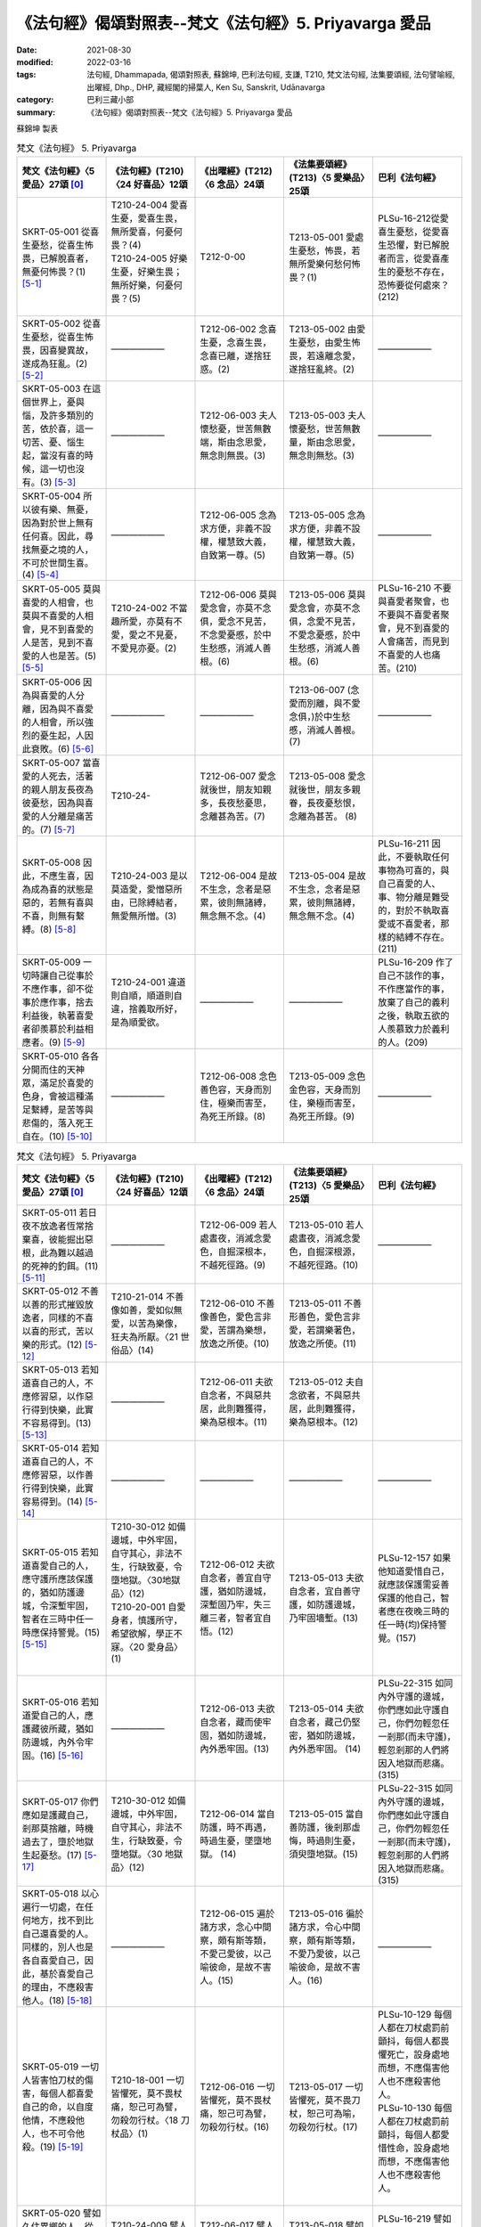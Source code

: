 =============================================================
《法句經》偈頌對照表--梵文《法句經》5. Priyavarga 愛品
=============================================================

:date: 2021-08-30
:modified: 2022-03-16
:tags: 法句經, Dhammapada, 偈頌對照表, 蘇錦坤, 巴利法句經, 支謙, T210, 梵文法句經, 法集要頌經, 法句譬喻經, 出曜經, Dhp., DHP, 藏經閣的掃葉人, Ken Su, Sanskrit, Udānavarga
:category: 巴利三藏小部
:summary: 《法句經》偈頌對照表--梵文《法句經》5. Priyavarga 愛品

蘇錦坤 製表

.. list-table:: 梵文《法句經》 5. Priyavarga
   :widths: 20 20 20 20 20
   :header-rows: 1
   :class: remove-gatha-number

   * - 梵文《法句經》〈5 愛品〉27頌 [0]_
     - 《法句經》(T210)〈24 好喜品〉12頌
     - 《出曜經》(T212)〈6 念品〉24頌
     - 《法集要頌經》(T213)〈5 愛樂品〉25頌
     - 巴利《法句經》

   * - SKRT-05-001 從喜生憂愁，從喜生怖畏，已解脫喜者，無憂何怖畏？(1) [5-1]_
     - | T210-24-004 愛喜生憂，愛喜生畏，無所愛喜，何憂何畏？(4)
       | T210-24-005 好樂生憂，好樂生畏；無所好樂，何憂何畏？(5)
       | 

     - T212-0-00 
     - T213-05-001 愛處生憂愁，怖畏，若無所愛樂何愁何怖畏？(1)
     - PLSu-16-212從愛喜生憂愁，從愛喜生恐懼，對已解脫者而言，從愛喜產生的憂愁不存在，恐怖要從何處來？(212)

   * - SKRT-05-002 從喜生憂愁，從喜生怖畏，因喜變異故，遂成為狂亂。(2) [5-2]_
     - ——————
     - T212-06-002 念喜生憂，念喜生畏，念喜已離，遂捨狂惑。(2) 
     - T213-05-002 由愛生憂愁，由愛生怖畏，若遠離念愛，遂捨狂亂終。(2)
     - ——————

   * - SKRT-05-003 在這個世界上，憂與惱，及許多類別的苦，依於喜，這一切苦、憂、惱生起，當沒有喜的時候，這一切也沒有。(3) [5-3]_
     - ——————
     - T212-06-003 夫人懷愁憂，世苦無數端，斯由念恩愛，無念則無畏。(3) 
     - T213-05-003 夫人懷憂愁，世苦無數量，斯由念恩愛，無念則無愁。(3)
     - ——————

   * - SKRT-05-004 所以彼有樂、無憂，因為對於世上無有任何喜。因此，尋找無憂之境的人，不可於世間生喜。(4) [5-4]_
     - ——————
     - T212-06-005 念為求方便，非義不設權，權慧致大義，自致第一尊。(5) 
     - T213-05-005 念為求方便，非義不設權，權慧致大義，自致第一尊。(5)
     - ——————

   * - SKRT-05-005 莫與喜愛的人相會，也莫與不喜愛的人相會，見不到喜愛的人是苦，見到不喜愛的人也是苦。(5) [5-5]_
     - T210-24-002 不當趣所愛，亦莫有不愛，愛之不見憂，不愛見亦憂。(2)
     - T212-06-006 莫與愛念會，亦莫不念俱，愛念不見苦，不念愛憂慼，於中生愁慼，消滅人善根。(6)
     - T213-05-006 莫與愛念會，亦莫不念俱，念愛不見苦，不愛念憂慼，於中生愁慼，消滅人善根。(6)
     - PLSu-16-210 不要與喜愛者聚會，也不要與不喜愛者聚會，見不到喜愛的人會痛苦，而見到不喜愛的人也痛苦。(210)

   * - SKRT-05-006 因為與喜愛的人分離，因為與不喜愛的人相會，所以強烈的憂生起，人因此衰敗。(6) [5-6]_
     - ——————
     - ——————
     - T213-06-007 (念愛而別離，與不愛念俱，)於中生愁慼，消滅人善根。(7) 
     - ——————

   * - SKRT-05-007 當喜愛的人死去，活著的親人朋友長夜為彼憂愁，因為與喜愛的人分離是痛苦的。(7) [5-7]_
     - T210-24-
     - T212-06-007 愛念就後世，朋友知親多，長夜愁憂思，念離甚為苦。(7) 
     - T213-05-008 愛念就後世，朋友多親眷，長夜憂愁恨，念離為甚苦。 (8)
     - 

   * - SKRT-05-008 因此，不應生喜，因為成為喜的狀態是惡的，若無有喜與不喜，則無有繫縛。(8) [5-8]_
     - T210-24-003 是以莫造愛，愛憎惡所由，已除縛結者，無愛無所憎。(3)
     - T212-06-004 是故不生念，念者是惡累，彼則無諸縛，無念無不念。(4)
     - T213-05-004 是故不生念，念者是惡累，彼則無諸縛，無念無不念。(4)
     - PLSu-16-211 因此，不要執取任何事物為可喜的，與自己喜愛的人、事、物分離是難受的，對於不執取喜愛或不喜愛者，那樣的結縛不存在。(211)

   * - SKRT-05-009 一切時讓自己從事於不應作事，卻不從事於應作事，捨去利益後，執著喜愛者卻羨慕於利益相應者。(9) [5-9]_
     - T210-24-001 違道則自順，順道則自違，捨義取所好，是為順愛欲。
     - ——————
     - ——————
     - PLSu-16-209 作了自己不該作的事，不作應當作的事，放棄了自己的義利之後，執取五欲的人羨慕致力於義利的人。(209)

   * - SKRT-05-010 各各分開而住的天神眾，滿足於喜愛的色身，會被這種滿足繫縛，是苦等與悲傷的，落入死王自在。(10) [5-10]_
     - ——————
     - T212-06-008 念色善色容，天身而別住，極樂而害至，為死王所錄。(8) 
     - T213-05-009 念色金色容，天身而別住，樂極而害至，為死王所錄。(9)
     - ——————

.. list-table:: 梵文《法句經》 5. Priyavarga
   :widths: 20 20 20 20 20
   :header-rows: 1
   :class: remove-gatha-number

   * - 梵文《法句經》〈5 愛品〉27頌 [0]_
     - 《法句經》(T210)〈24 好喜品〉12頌
     - 《出曜經》(T212)〈6 念品〉24頌
     - 《法集要頌經》(T213)〈5 愛樂品〉25頌
     - 巴利《法句經》

   * - SKRT-05-011 若日夜不放逸者恆常捨棄喜，彼能掘出惡根，此為難以越過的死神的釣餌。(11) [5-11]_
     - ——————
     - T212-06-009 若人處晝夜，消滅念愛色，自掘深根本，不越死徑路。(9) 
     - T213-05-010 若人處晝夜，消滅念愛色，自掘深根源，不越死徑路。(10)
     - ——————

   * - SKRT-05-012 不善以善的形式摧毀放逸者，同樣的不喜以喜的形式，苦以樂的形式。(12) [5-12]_
     - T210-21-014 不善像如善，愛如似無愛，以苦為樂像，狂夫為所厭。〈21 世俗品〉(14)
     - T212-06-010 不善像善色，愛色言非愛，苦謂為樂想，放逸之所使。(10)
     - T213-05-011 不善形善色，愛色言非愛，若謂樂著色，放逸之所使。(11)
     - 

   * - SKRT-05-013 若知道喜自己的人，不應修習惡，以作惡行得到快樂，此實不容易得到。(13) [5-13]_
     - ——————
     - T212-06-011 夫欲自念者，不與惡共居，此則難獲得，樂為惡根本。(11) 
     - T213-05-012 夫自念欲者，不與惡共居，此則難獲得，樂為惡根本。(12)
     - 

   * - SKRT-05-014 若知道喜自己的人，不應修習惡，以作善行得到快樂，此實容易得到。(14) [5-14]_
     - ——————
     - ——————
     - ——————
     - ——————

   * - SKRT-05-015 若知道喜愛自己的人，應守護所應該保護的，猶如防護邊城，令深塹牢固，智者在三時中任一時應保持警覺。(15) [5-15]_
     - | T210-30-012 如備邊城，中外牢固，自守其心，非法不生，行缺致憂，令墮地獄。〈30地獄品〉(12)
       | T210-20-001 自愛身者，慎護所守，希望欲解，學正不寐。〈20 愛身品〉(1)
       | 

     - T212-06-012 夫欲自念者，善宜自守護，猶如防邊城，深塹固乃牢，失三離三者，智者宜自悟。(12)
     - T213-05-013 夫欲自念者，宜自善守護，如防護邊城，乃牢固墻塹。(13)
     - PLSu-12-157 如果他知道愛惜自己，就應該保護需妥善保護的他自己，智者應在夜晚三時的任一時(均)保持警覺。(157)

   * - SKRT-05-016 若知道愛自己的人，應護藏彼所藏，猶如防邊城，內外令牢固。(16) [5-16]_
     - ——————
     - T212-06-013 夫欲自念者，藏而使牢固，猶如防邊城，內外悉牢固。(13)
     - T213-05-014 夫欲自念者，藏己仍堅密，猶如防邊城，內外悉牢固。 (14)
     - PLSu-22-315 如同內外守護的邊城，你們應如此守護自己，你們勿輕忽任一剎那(而未守護)，輕忽剎那的人們將因入地獄而悲痛。(315)

   * - SKRT-05-017 你們應如是護藏自己，剎那莫捨離，時機過去了，墮於地獄生起憂愁。(17) [5-17]_
     - T210-30-012 如備邊城，中外牢固，自守其心，非法不生，行缺致憂，令墮地獄。〈30 地獄品〉(12)
     - T212-06-014 當自防護，時不再遇，時過生憂，墜墮地獄。 (14)
     - T213-05-015 當自善防護，後剎那虛悔，時過則生憂，須臾墮地獄。(15)
     - PLSu-22-315 如同內外守護的邊城，你們應如此守護自己，你們勿輕忽任一剎那(而未守護)，輕忽剎那的人們將因入地獄而悲痛。(315)

   * - SKRT-05-018 以心遍行一切處，在任何地方，找不到比自己還喜愛的人。同樣的，別人也是各自喜愛自己，因此，基於喜愛自己的理由，不應殺害他人。(18) [5-18]_
     - ——————
     - T212-06-015 遍於諸方求，念心中間察，頗有斯等類，不愛己愛彼，以己喻彼命，是故不害人。(15)
     - T213-05-016 徧於諸方求，令心中間察，頗有斯等類，不愛乃愛彼，以己喻彼命，是故不害人。(16)
     - ——————

   * - SKRT-05-019 一切人皆害怕刀杖的傷害，每個人都喜愛自己的命，以自度他情，不應殺他人，也不可令他殺。(19) [5-19]_
     - T210-18-001 一切皆懼死，莫不畏杖痛，恕己可為譬，勿殺勿行杖。〈18 刀杖品〉(1)
     - T212-06-016 一切皆懼死，莫不畏杖痛，恕己可為譬，勿殺勿行杖。(16)
     - T213-05-017 一切皆懼死，莫不畏刀杖，恕己可為喻，勿殺勿行杖。(17)
     - | PLSu-10-129 每個人都在刀杖處罰前顫抖，每個人都畏懼死亡，設身處地而想，不應傷害他人也不應殺害他人。
       | PLSu-10-130 每個人都在刀杖處罰前顫抖，每個人都愛惜性命，設身處地而想，不應傷害他人也不應殺害他人。
       | 

   * - SKRT-05-020 譬如久住異鄉的人，從遠方安全地歸來，知識、親、友歡迎其歸來。(20) [5-20]_
     - T210-24-009 譬人久行，從遠吉還，親厚普安，歸來喜歡。(9)
     - T212-06-017 譬人久行，從遠吉還，親厚並安，歸來喜歡。(17)
     - T213-05-018 譬如久行人，從遠吉却還，親厚亦安和，歸來懷慶悅。(18)
     - PLSu-16-219 譬如有人離家時日久遠，從遠地而平安返家，親朋好友為他而慶樂。(219)

.. list-table:: 梵文《法句經》 5. Priyavarga
   :widths: 20 20 20 20 20
   :header-rows: 1
   :class: remove-gatha-number

   * - 梵文《法句經》〈5 愛品〉27頌 [0]_
     - 《法句經》(T210)〈24 好喜品〉12頌
     - 《出曜經》(T212)〈6 念品〉24頌
     - 《法集要頌經》(T213)〈5 愛樂品〉25頌
     - 巴利《法句經》

   * - SKRT-05-021 同樣的，已作福的人，從此世界往彼世界，所作福迎接此人，如迎接喜愛親友的歸來。(21) [5-21]_
     - T210-24-010 好行福者，從此到彼，自受福祚，如親來喜。(10)
     - T212-06-018 好行福者，從此到彼，自受福祚，如親來喜。(18) 
     - T213-05-019 好福行善者，從此達於彼，自受多福祚，如親厚來喜。(19)
     - PLSu-16-220 如此，福德也迎接這位從此世間去到另一世間的造福者，如同親戚歡迎他們的至親好友歸來。(220)

   * - SKRT-05-022 因此，為了未來，你應積聚福業，於他世界中，福業能令有情安住。(22) [5-22]_
     - ——————
     - ——————
     - ——————     
     - ——————

   * - SKRT-05-023 諸天稱讚福，若能行正行，此世不被譴責，死後，於天堂享受快樂。(23) [5-23]_
     - ——————
     - ——————
     - ——————     
     - ——————

   * - SKRT-05-024 依法而住，戒具足，有慚，說真實語，令自己達到寂靜涅槃的人，彼為世人所喜愛。(24) [5-24]_
     - T210-24-007 貪法戒成，至誠知慚，行身近道，為眾所愛。
     - T212-06-021 樂法戒成就，誠信樂而習，能自勅身者，為人所愛敬。
     - T213-05-022 樂法戒成就，成信樂而習，能誡自身者，為人所愛敬。
     - PLSu-16-217 眾人敬愛具戒與正見、住於正法、知真諦、盡己職責的人。

   * - SKRT-05-025 為人所喜愛，且造作己義，現世被稱讚，後生於善趣。 (25)[5-25]_
     - ——————
     - T212-06-022 為人所愛敬，皆由己所造，現世得稱譽，後生於天上。(22) 
     - T213-05-023 人所敬故，皆由己所造，現世得名譽，後生於天上。(23)
     - ——————

   * - SKRT-05-026 教授與教誡，制止非法行，不善者不喜歡此人，然善者喜愛此人。(26) [5-26]_
     - T210-24-011 *起從聖教，禁制不善，近道見愛，離道莫親。(11)*
     - T212-06-023 教習使稟受，制止非法行，善者之所念，惡者當遠離。(23)
     - T213-05-024 教習使稟受，制止非法行，善者之所念，惡者當遠離。(24)
     - PLSu-06-077 他應譴責、勸阻、禁制自己卑劣無禮(的行為)，(如此，)他是善人所喜愛的，他是惡人所不喜愛的。(77)

   * - SKRT-05-027 善與不善者，死後皆不同，不善墮地獄，善者生天上。 (27) [5-27]_
     - ——————
     - T212-06-024 善與不善者，此二俱不別，不善生地獄，善者生天上。(24) 
     - T213-05-025 善與不善者，此二詎不別？善者生天上，不善墮地獄。(25)
     - ——————

------

- `《法句經》偈頌對照表--依蘇錦坤漢譯巴利《法句經》編序 <{filename}dhp-correspondence-tables-pali%zh.rst>`_
- `《法句經》偈頌對照表--依支謙譯《法句經》（大正藏 T210）編序 <{filename}dhp-correspondence-tables-t210%zh.rst>`_
- `《法句經》偈頌對照表--依梵文《法句經》編序 <{filename}dhp-correspondence-tables-sanskrit%zh.rst>`_
- `《法句經》偈頌對照表 <{filename}dhp-correspondence-tables%zh.rst>`_

------

- `《法句經》, Dhammapada, 白話文版 <{filename}../dhp-Ken-Yifertw-Su/dhp-Ken-Y-Su%zh.rst>`_ （含巴利文法分析， 蘇錦坤 著 2021）

~~~~~~~~~~~~~~~~~~~~~~~~~~~~~~~~~~

蘇錦坤 Ken Su， `獨立佛學研究者 <https://independent.academia.edu/KenYifertw>`_ ，藏經閣外掃葉人， `台語與佛典 <http://yifertw.blogspot.com/>`_ 部落格格主

------

- `法句經 首頁 <{filename}../dhp%zh.rst>`__

- `Tipiṭaka 南傳大藏經; 巴利大藏經 <{filename}/articles/tipitaka/tipitaka%zh.rst>`__

------

備註：
~~~~~~~

.. [0] Sanskrit verses are cited from: Bibliotheca Polyglotta, Faculty of Humanities, University of Oslo, https://www2.hf.uio.no/polyglotta/index.php?page=volume&vid=71

       梵文漢譯取材自： 猶如蚊子飲大海水 (https://yathasukha.blogspot.com/) 2021年1月4日 星期一 udānavargo https://yathasukha.blogspot.com/2021/01/udanavargo.html  （張貼者：新花長舊枝 15:21）

.. [5-1] 
.. [5-2] 
.. [5-3] 
.. [5-4] 
.. [5-5] 
.. [5-6] 
.. [5-7] 
.. [5-8] 
.. [5-9] 
.. [5-10]  [梵] priyarūpasātagrathitā devakāyāḥ pṛthak sthitāḥ /

       āghādinaḥ paridyūnā mṛtyu rājavaśaṃ gatāḥ //

       喜色樂所繫，諸天身異住，苦等又悲傷，落入死王所。
       各各分開而住的天神眾，滿足於喜愛的色身，會被這種滿足繫縛，是苦等與悲傷的，落入死王所在。

       Eng: Woodville Rockhill (1975)
       10. He who among gods and men is held by fondness for what is pleasing in the body (rūpa), does evil and suffers affliction, he falls into the power of age and death.

.. [5-11] 
.. [5-12] 
.. [5-13] 
.. [5-14] 
.. [5-15] 
.. [5-16] 
.. [5-17] 
.. [5-18] 
.. [5-19] 
.. [5-20]

.. [5-21] 
.. [5-22] 
.. [5-23] 
.. [5-24] 
.. [5-25] 
.. [5-26] 
.. [5-27] 

..
  2022-03-16 post; 2022-02-18 ~ 03-16 finished
  2021-08-30 create rst [建構中 (Under construction)!]